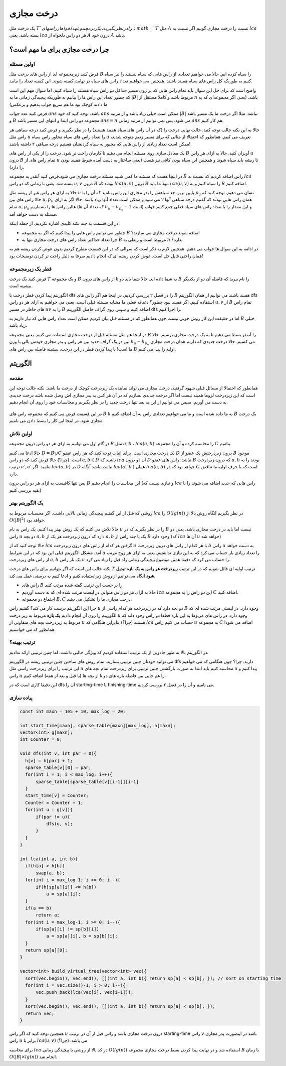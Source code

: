 درخت مجازی
===============

یک درخت مثل :math:`T`‍
را در نظر بگیرید. یک زیر مجموعه دلخواه از راس های 
:math:`T`
مثل
:math:`A`
نسبت را درخت مجازی گوییم اگر نسبت به 
:math:`lca`
بسته باشد. یعنی
:math:`lca`
هر دو راس دلخواه از
:math:`A`
درون خود
:math:`A`
باشد.


.. figure:: /_static/virt_tree_intro.png
   :width: 80%
   :align: center
   :alt: اگه اینترنت یارو آشغال باشه این میاد


چرا درخت مجازی برای ما مهم است؟
---------------------------------

اولین مسئله
~~~~~~~~~~~~~~

فرض کنید زیرمجموعه ای از راس های درخت مثل
:math:`B`
را سیاه کرده ایم. حالا می خواهیم تعدادی از راس هایی که سیاه نیستند را نیز سیاه کنیم به طوریکه کل راس های سیاه همبند باشند. 
همچنین می خواهیم تعداد راس های سیاه در نهایت کمینه شوند. این کمینه تعداد را بیابید.

واضح است که برای حل این سوال باید تمام راس هایی که بر روی مسیر حداقل دو راس سیاه هستند را سیاه کنیم. اما سوال مهم این است که چطور تعداد این راس ها را بیابیم
به طوریکه پیچیدگی زمانی ما به
:math:`|B|`
مربوط باشد و کاملا مستقل از
:math:`n`
باشد. (یعنی اگر مجموعه‌ای که به ما دادند کوچک بود ما هم سریع جواب بدهیم و برعکس)

فرض کنید عدد جواب
:math:`ans`
باشد. توجه کنید که خود 
:math:`ans`
ممکن است خیلی زیاد باشد و از مرتبه
:math:`|B|`
نباشد. مثلا اگر درخت ما یک مسیر باشد و
:math:`B`
مجموعه دو راس ابتدا و انتهای این مسیر باشد
:math:`ans=n`
می شود. پس نمی توانیم از مرتبه زمانی
:math:`ans` 
هم کار کنیم.

حالا به این نکته جالب توجه کنید. حالت نهایی درخت را (که در آن راس های سیاه همبند هستند) را در نظر بگیرید و فرض کنید
درجه سیاهی هر راس مثل
:math:`u`
را تعداد راس های سیاه مجاور راس سیاه
:math:`u`
تعریف می کنیم. همانطور که احتمالا از مثالی که برای مسیر زدیم متوجه شدید، ممکن است تعداد زیادی از راس هایی که مجبور به سیاه کردنشان هستیم درجه سیاهی ۲
داشته باشند!

یک معادل سازی روی مسئله انجام می دهیم تا کارمان راحت تر شود. درخت را از یکی از راس های
:math:`B`
آویزان کنید. حالا به ازای هر راس
:math:`u`
درون
:math:`B`
تمام راس های از
:math:`u`
تا ریشه باید سیاه شوند و همچنین این سیاه بودن کافی نیز هست (یعنی ساختار به دست آمده شرط همبند بودن را دارد).

در اینجا هست که مسئله ما کمی شبیه مسئله درخت مجازی می شود.فرض کنید آنقدر به مجموعه 
:math:`B`
راس اضافه کردیم که نسبت به
:math:`lca`
بسته شد. یعنی تا زمانی که دو راس 
:math:`u, v`
درون 
:math:`B`
بودند که
:math:`lca(u, v)`
درون
:math:`B`
نبود ما باید 
:math:`lca(u, v)`
را سیاه کنیم و به
:math:`B`
اضافه کنیم.

حالا به ازای هر راس غیر از ریشه مثل 
:math:`u`
پایین ترین جد سیاهش را پدر مجازی این راس بنامید که آن را با
:math:`p_u`
نشان می دهیم. توجه کنید که حالا راس های بین
:math:`u, p_u`
همان راس هایی بودند که گفتیم درجه سیاهی آنها ۲ می شود و ممکن است تعداد آنها زیاد باشد. حالا اگر به ازای تمام
:math:`u, p_u`
هااین راس ها را بشماریم (که تعداد آن ها 
:math:`h_u - h_{p_u} - 1` 
است) و این مقدار را با تعداد راس های سیاه فعلی جمع کنیم جواب مسئله به دست خواهد آمد.

در این قسمت به چند نکته کلیدی اشاره نکردیم. از جمله اینکه:

- چطور می توانیم راس هایی را پیدا کنیم که اگر به مجموعه :math:`B` اضافه شوند درخت مجازی می سازند؟

- چرا تعداد حداکثر تعداد راس های درخت مجازی تنها به :math:`B` مربوط است و ربطی به :math:`n` ندارد؟

در ادامه به این سوال ها جواب می دهیم. همچنین لازم به ذکر است که سوالی که در این قسمت مطرح کردیم بدون عوض کردن ریشه هم به همان راحتی قایل حل است.
عوض کردن ریشه ای که انجام دادیم صرفا به دلیل راحت تر کردن توضیحات بود!

قطر یک زیرمجموعه
~~~~~~~~~~~~~~~~~~~~

فرض کنید یک درخت 
:math:`T`
و یک مجموعه 
:math:`B`
به شما داده اند. حالا شما باید دو تا از راس های درون 
:math:`B`
را نام ببرید که فاصله آن دو از یکدیگر بیشینه است.

الگوریتم پیدا کردن قطر درخت با 
dfs 
را در فصل ۲ بررسی کردیم. در اینجا هم اگر راس های 
:math:`B`
همبند باشند می توانیم از همان الگوریتم 
dfs 
استفاده کنیم.
اگر همبند نبود چطور؟ دغدغه فعلی ما مشابه مسئله قبلی است. یعنی می خواهیم به ازای هر دو راس 
:math:`u,v` 
از 
:math:`B`
تمام راس های حاظر در مسیر
:math:`uv`
را به 
:math:`B`
اضافه کنیم و سپس روی گراف حاصل الگوریتم 
dfs 
را اجرا کنیم.

اما در حقیقت این کار روش خوبی نیست چون همانطور که در مسئله قبل بیان کردیم ممکن است تعداد راس هایی که نیاز داریم به 
:math:`B`
خیلی زیاد باشد.

در اینجا هم مثل مسئله قبل از درخت مجازی استفاده می کنیم. یعنی مجموعه 
:math:`B`
را آنقدر بسط می دهیم تا به یک درخت مجازی برسیم.
حالا بین در یک گراف جدید بین هر راس و پدر مجازی خودش یالی با وزن  
:math:`h_u - h_{p_u}` 
می کشیم.
حالا درخت جدیدی که داریم همان درخت مجازی ما
است! با پیدا کردن قطر در این درخت، بیشینه فاصله بین راس های
:math:`B`
اولیه را پیدا می کنیم.


الگوریتم
---------------

مقدمه
~~~~~~~~~~~

همانطور که احتمالا از مسائل قبلی شهود
گرفتید، درخت مجازی می تواند نماینده یک زیردرخت کوچک از درخت ما باشد.
نکته جالب توجه این است که این زیردرخت لزوما همبند نیست اما اگر درخت جدیدی بسازیم که
در آن هر کس به پدر مجازی اش وصل شده باشد درخت جدیدی به دست می آوریم.
سپس می توانیم از این به
بعد تنها درخت جدید را در نظر بگیریم و محاسبات خود را روی آن انجام دهیم.


.. figure:: /_static/transform_to_virt_tree.png
   :width: 80%
   :align: center
   :alt: اگه اینترنت یارو آشغال باشه این میاد


در این قسمت فرض می کنیم که مجموعه راس های
:math:`B`
به ما داده شده است و ما می خواهیم تعدادی راس به آن اضافه کنیم تا
:math:`B`
یک درخت مجازی شود. در اینجا این کار را بسط دادن می نامیم.

اولین تلاش
~~~~~~~~~~~~

در گام اول می توانیم به ازای هر دو راس درون مجموعه 
:math:`B`
مثل
:math:`a, b`
،
:math:`lca(a, b)`
را محاسبه کرده و آن را مجموعه 
:math:`C`
بنامیم.

حالا ادعا می کنیم  
:math:`D = B \cup C`
یک درخت مجازی است. برای اثبات توجه کنید که هر راس عضو 
:math:`D`
درون زیردرختش یک عضو از 
:math:`B`
موجود است. (چرا؟) حالا فرض کنید که دو راس 
:math:`a, b \in D` 
باشند که 
:math:`lca`
آن دو درون 
:math:`D` 
نباشد.
راس های عضو 
:math:`B`
که درون زیردرخت
:math:`a, b`
بودند را به ترتیب 
:math:`a\prime, a\prime`
بنامید. 
اگر
:math:`lca(a, b)`
در
:math:`D`
نیامده باشد آنگاه 
:math:`lca(a\prime, b\prime)`
همان 
:math:`lca(a, b)`
خواهد بود که در 
:math:`C`
است که با حرف اولیه ما تناقض دارد.

پس تنها کافیست به ازای هر دو راس درون 
:math:`B`
این محاسبات را انجام دهیم (و نیازی نیست که
:math:`lca`
راس هایی که جدید اضافه می شوند را با بقیه بررسی کنیم)

یک الگوریتم بهتر
~~~~~~~~~~~~~~~~~~

روشی که قبل از این گفتیم پیچیدگی زمانی بالایی داشت. اگر محسبات مربوط به
:math:`lca`
را
:math:`O(lg(n))`
در نظر بگیریم آنگاه روش بالا از 
:math:`O(|B|^2)`
خواهد بود.

حالا تلاش می کنیم که یک روش بهتر پیدا کنیم. یک راس به نام 
:math:`u`
را در نظر بگیرید که در 
:math:`B` 
نیست اما باید در درخت مجازی باشد. یعنی دو راس 
:math:`u`
دو بچه 
:math:`a, b`
دارد که درون زبردرخت هر یک از 
:math:`a, b`
یک یا چند راس از 
:math:`B`
وجود دارد (که
:math:`lca`
آن ها 
:math:`u`
خواهد شد)

حالا توجه کنید که از 
:math:`lca`
گرفتن هر کدام از راس های درون زیردرخت
:math:`a`
با هر کدام از راس های درون زیردرخت
:math:`b`
راس 
:math:`u`
به دست خواهد آمد. مشکل الگوریتم قبلی این بود که در این شرایط 
:math:`u`
را تعداد زیادی بار حساب می کرد که به این نیازی نداشتیم. یعنی به ازای هر زوج مرتب از راس های زیردرخت 
:math:`a, b`
یک بار راس 
:math:`u`
را حساب می کرد که دقیقا همین موضوع پیچیدگی زمانی راه قبل را زیاد می کرد.

نکته جالب این است که اگر بتوانیم برای راس های درخت 
:math:`T`
ترتیب اولیه ای قائل شویم که در این ترتیب **زیردرخت هر راس به یک بازه تبدیل شود** آنگاه می توانیم از روش زیراستفاده کنیم و ادعا کنیم به درستی عمل می کند.

- راس های :math:`B` را بر حسب این ترتیب گفته شده مرتب کنید.
- حالا به ازای هر دو راس متوالی در لیست مرتب شده ای که به دست آوردیم :math:`lca` این دو راس را به مجموعه :math:`C` اضافه کنید.
- اجتماع دو مجموعه 
  :math:`B, C`
  درخت مجازی ما را تشکیل می دهند.


چرا این الگوریتم درست کار می کند؟ گفتیم راس 
:math:`u`
دو بچه دارد که در زیردرخت هر کدام راسی از 
:math:`B`
وجود دارد. در لیستی مرتب شده ای که الگوریتم را روی آن انجام دادیم **یک بازه** مربوط به زیر درخت 
:math:`u` 
وجود دارد. در راس های مربوط به این بازه قطعا دو راس وجود داند که مربوط به زیردرخت بچه های متفاوتی از
:math:`u`
هستند (چرا؟) بنابراین هنگامی که 
:math:`lca`
حساب می کنیم راس
:math:`u`
به مجموعه 
:math:`C`
اضافه می شود! همانطور که می خواستیم.

ترتیب بهینه؟
~~~~~~~~~~~~~~~~~

در الگوریتم بالا به طور جادویی از یک ترتیب استفاده کردیم که ویژگی جالبی داشت. اما چنین ترتیبی ارائه ندادیم.

می توانید خودتان چنین ترتیبی بسازید. تمام روش های ساختن چنین ترتیبی ریشه در الگوریتم 
dfs 
دارند. چرا؟ چون هنگامی که می خواهیم این ترتیب را برای زیردرخت راسی مثل 
:math:`u`
محاسبه کنیم باید ابتدا به صورت بازگشتی چنین ترتیبی برای زیردرخت تمام بچه های 
:math:`u`
پیدا کنیم و راس
:math:`u` 
را هم جایی بین فاصله بازه های دو تا از بچه ها (یا قبل و بعد از همه) اضافه کنیم.

این دقیقا کاری است که 
در 
dfs
آن را
starting-time
یا 
finishing-time
می نامیم و آن را در فصل ۲ بررسی کردیم.

پیاده سازی
~~~~~~~~~~~~~~~~

.. code-block:: cpp
  
  const int maxn = 1e5 + 10, max_log = 20;

  int start_time[maxn], sparse_table[maxn][max_log], h[maxn];
  vector<int> g[maxn];
  int Counter = 0;

  void dfs(int v, int par = 0){
    h[v] = h[par] + 1;
    sparse_table[v][0] = par;
    for(int i = 1; i < max_log; i++){
        sparse_table[sparse_table[v][i-1]][i-1]
    }
    start_time[v] = Counter;
    Counter = Counter + 1;
    for(int u : g[v]){
        if(par != u){
            dfs(u, v);
        }
    }
  }

  int lca(int a, int b){
    if(h[a] > h[b])
        swap(a, b);
    for(int i = max_log-1; i >= 0; i--){
        if(h[sp[a][i]] <= h[b])
            a = sp[a][i];
    }
    if(a == b)
        return a;
    for(int i = max_log-1; i >= 0; i--){
        if(sp[a][i] != sp[b][i])
            a = sp[a][i], b = sp[b][i];
    }
    return sp[a][0];
  }
  
  vector<int> build_virtual_tree(vector<int> vec){
    sort(vec.begin(), vec.end(), [](int a, int b){ return sp[a] < sp[b]; }); // sort on starting time
    for(int i = vec.size()-1; i > 0; i--){
        vec.push_back(lca(vec[i], vec[i-1]));
    }
    sort(vec.begin(), vec.end(), [](int a, int b){ return sp[a] < sp[b]; });
    return vec;
  }



همچنین توجه کنید که اگر راس 
:math:`u`
درون درخت مجازی باشد و راس قبل از آن در ترتیب
starting-time
راس 
:math:`v`
باشد در اینصورت پدر مجازی راس 
:math:`u`
برابر با
:math:`lca(u, v)`
می باشد. (چرا؟)

برای محاسبه 
:math:`lca`
در کد بالا از روشی با پیچیدگی زمانی
:math:`O(lg(n))`
استفاده شد و در نهایت پیدا کردن بسط درخت مجازی مجموعه
:math:`B`
با زمان 
:math:`O(|B| \times lg(n))`
انجام شد.
